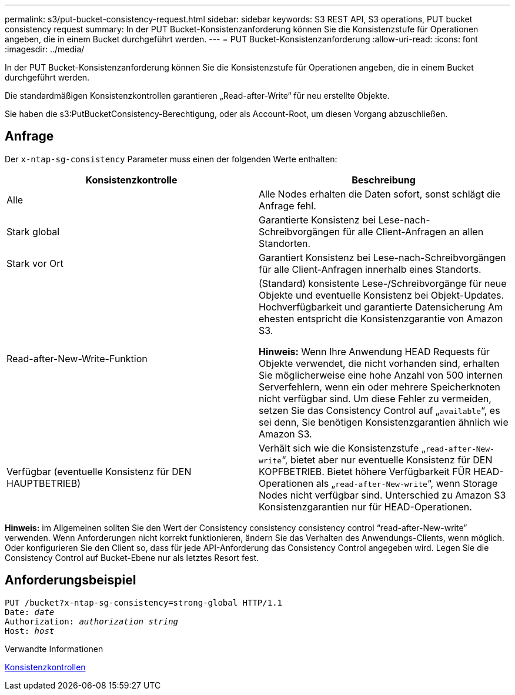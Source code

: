 ---
permalink: s3/put-bucket-consistency-request.html 
sidebar: sidebar 
keywords: S3 REST API, S3 operations, PUT bucket consistency request 
summary: In der PUT Bucket-Konsistenzanforderung können Sie die Konsistenzstufe für Operationen angeben, die in einem Bucket durchgeführt werden. 
---
= PUT Bucket-Konsistenzanforderung
:allow-uri-read: 
:icons: font
:imagesdir: ../media/


[role="lead"]
In der PUT Bucket-Konsistenzanforderung können Sie die Konsistenzstufe für Operationen angeben, die in einem Bucket durchgeführt werden.

Die standardmäßigen Konsistenzkontrollen garantieren „Read-after-Write“ für neu erstellte Objekte.

Sie haben die s3:PutBucketConsistency-Berechtigung, oder als Account-Root, um diesen Vorgang abzuschließen.



== Anfrage

Der `x-ntap-sg-consistency` Parameter muss einen der folgenden Werte enthalten:

|===
| Konsistenzkontrolle | Beschreibung 


 a| 
Alle
 a| 
Alle Nodes erhalten die Daten sofort, sonst schlägt die Anfrage fehl.



 a| 
Stark global
 a| 
Garantierte Konsistenz bei Lese-nach-Schreibvorgängen für alle Client-Anfragen an allen Standorten.



 a| 
Stark vor Ort
 a| 
Garantiert Konsistenz bei Lese-nach-Schreibvorgängen für alle Client-Anfragen innerhalb eines Standorts.



 a| 
Read-after-New-Write-Funktion
 a| 
(Standard) konsistente Lese-/Schreibvorgänge für neue Objekte und eventuelle Konsistenz bei Objekt-Updates. Hochverfügbarkeit und garantierte Datensicherung Am ehesten entspricht die Konsistenzgarantie von Amazon S3.

*Hinweis:* Wenn Ihre Anwendung HEAD Requests für Objekte verwendet, die nicht vorhanden sind, erhalten Sie möglicherweise eine hohe Anzahl von 500 internen Serverfehlern, wenn ein oder mehrere Speicherknoten nicht verfügbar sind. Um diese Fehler zu vermeiden, setzen Sie das Consistency Control auf „`available`“, es sei denn, Sie benötigen Konsistenzgarantien ähnlich wie Amazon S3.



 a| 
Verfügbar (eventuelle Konsistenz für DEN HAUPTBETRIEB)
 a| 
Verhält sich wie die Konsistenzstufe „`read-after-New-write`“, bietet aber nur eventuelle Konsistenz für DEN KOPFBETRIEB. Bietet höhere Verfügbarkeit FÜR HEAD-Operationen als „`read-after-New-write`“, wenn Storage Nodes nicht verfügbar sind. Unterschied zu Amazon S3 Konsistenzgarantien nur für HEAD-Operationen.

|===
*Hinweis:* im Allgemeinen sollten Sie den Wert der Consistency consistency consistency control "`read-after-New-write`" verwenden. Wenn Anforderungen nicht korrekt funktionieren, ändern Sie das Verhalten des Anwendungs-Clients, wenn möglich. Oder konfigurieren Sie den Client so, dass für jede API-Anforderung das Consistency Control angegeben wird. Legen Sie die Consistency Control auf Bucket-Ebene nur als letztes Resort fest.



== Anforderungsbeispiel

[source, subs="specialcharacters,quotes"]
----
PUT /bucket?x-ntap-sg-consistency=strong-global HTTP/1.1
Date: _date_
Authorization: _authorization string_
Host: _host_
----
.Verwandte Informationen
xref:consistency-controls.adoc[Konsistenzkontrollen]
